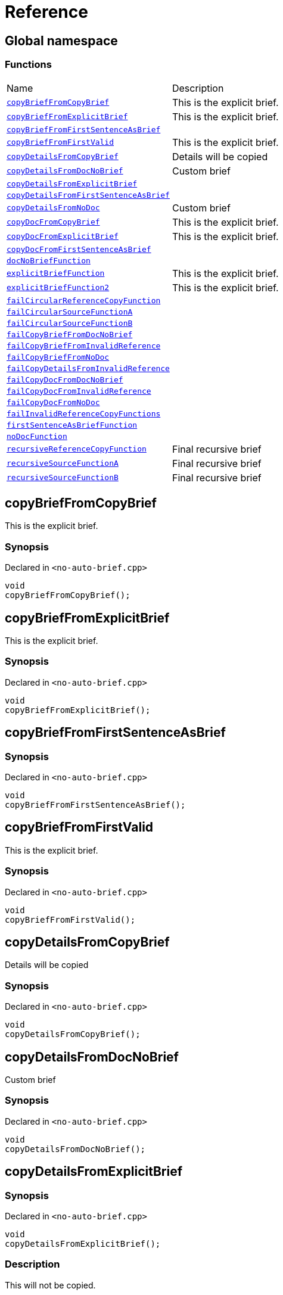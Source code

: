 = Reference
:mrdocs:

[#index]
== Global namespace

=== Functions

[cols=2]
|===
| Name
| Description
| <<copyBriefFromCopyBrief,`copyBriefFromCopyBrief`>> 
| This is the explicit brief&period;
| <<copyBriefFromExplicitBrief,`copyBriefFromExplicitBrief`>> 
| This is the explicit brief&period;
| <<copyBriefFromFirstSentenceAsBrief,`copyBriefFromFirstSentenceAsBrief`>> 
| 
| <<copyBriefFromFirstValid,`copyBriefFromFirstValid`>> 
| This is the explicit brief&period;
| <<copyDetailsFromCopyBrief,`copyDetailsFromCopyBrief`>> 
| Details will be copied
| <<copyDetailsFromDocNoBrief,`copyDetailsFromDocNoBrief`>> 
| Custom brief
| <<copyDetailsFromExplicitBrief,`copyDetailsFromExplicitBrief`>> 
| 
| <<copyDetailsFromFirstSentenceAsBrief,`copyDetailsFromFirstSentenceAsBrief`>> 
| 
| <<copyDetailsFromNoDoc,`copyDetailsFromNoDoc`>> 
| Custom brief
| <<copyDocFromCopyBrief,`copyDocFromCopyBrief`>> 
| This is the explicit brief&period;
| <<copyDocFromExplicitBrief,`copyDocFromExplicitBrief`>> 
| This is the explicit brief&period;
| <<copyDocFromFirstSentenceAsBrief,`copyDocFromFirstSentenceAsBrief`>> 
| 
| <<docNoBriefFunction,`docNoBriefFunction`>> 
| 
| <<explicitBriefFunction,`explicitBriefFunction`>> 
| This is the explicit brief&period;
| <<explicitBriefFunction2,`explicitBriefFunction2`>> 
| This is the explicit brief&period;
| <<failCircularReferenceCopyFunction,`failCircularReferenceCopyFunction`>> 
| 
| <<failCircularSourceFunctionA,`failCircularSourceFunctionA`>> 
| 
| <<failCircularSourceFunctionB,`failCircularSourceFunctionB`>> 
| 
| <<failCopyBriefFromDocNoBrief,`failCopyBriefFromDocNoBrief`>> 
| 
| <<failCopyBriefFromInvalidReference,`failCopyBriefFromInvalidReference`>> 
| 
| <<failCopyBriefFromNoDoc,`failCopyBriefFromNoDoc`>> 
| 
| <<failCopyDetailsFromInvalidReference,`failCopyDetailsFromInvalidReference`>> 
| 
| <<failCopyDocFromDocNoBrief,`failCopyDocFromDocNoBrief`>> 
| 
| <<failCopyDocFromInvalidReference,`failCopyDocFromInvalidReference`>> 
| 
| <<failCopyDocFromNoDoc,`failCopyDocFromNoDoc`>> 
| 
| <<failInvalidReferenceCopyFunctions,`failInvalidReferenceCopyFunctions`>> 
| 
| <<firstSentenceAsBriefFunction,`firstSentenceAsBriefFunction`>> 
| 
| <<noDocFunction,`noDocFunction`>> 
| 
| <<recursiveReferenceCopyFunction,`recursiveReferenceCopyFunction`>> 
| Final recursive brief
| <<recursiveSourceFunctionA,`recursiveSourceFunctionA`>> 
| Final recursive brief
| <<recursiveSourceFunctionB,`recursiveSourceFunctionB`>> 
| Final recursive brief
|===

[#copyBriefFromCopyBrief]
== copyBriefFromCopyBrief

This is the explicit brief&period;

=== Synopsis

Declared in `&lt;no&hyphen;auto&hyphen;brief&period;cpp&gt;`

[source,cpp,subs="verbatim,replacements,macros,-callouts"]
----
void
copyBriefFromCopyBrief();
----

[#copyBriefFromExplicitBrief]
== copyBriefFromExplicitBrief

This is the explicit brief&period;

=== Synopsis

Declared in `&lt;no&hyphen;auto&hyphen;brief&period;cpp&gt;`

[source,cpp,subs="verbatim,replacements,macros,-callouts"]
----
void
copyBriefFromExplicitBrief();
----

[#copyBriefFromFirstSentenceAsBrief]
== copyBriefFromFirstSentenceAsBrief

=== Synopsis

Declared in `&lt;no&hyphen;auto&hyphen;brief&period;cpp&gt;`

[source,cpp,subs="verbatim,replacements,macros,-callouts"]
----
void
copyBriefFromFirstSentenceAsBrief();
----

[#copyBriefFromFirstValid]
== copyBriefFromFirstValid

This is the explicit brief&period;

=== Synopsis

Declared in `&lt;no&hyphen;auto&hyphen;brief&period;cpp&gt;`

[source,cpp,subs="verbatim,replacements,macros,-callouts"]
----
void
copyBriefFromFirstValid();
----

[#copyDetailsFromCopyBrief]
== copyDetailsFromCopyBrief

Details will be copied

=== Synopsis

Declared in `&lt;no&hyphen;auto&hyphen;brief&period;cpp&gt;`

[source,cpp,subs="verbatim,replacements,macros,-callouts"]
----
void
copyDetailsFromCopyBrief();
----

[#copyDetailsFromDocNoBrief]
== copyDetailsFromDocNoBrief

Custom brief

=== Synopsis

Declared in `&lt;no&hyphen;auto&hyphen;brief&period;cpp&gt;`

[source,cpp,subs="verbatim,replacements,macros,-callouts"]
----
void
copyDetailsFromDocNoBrief();
----

[#copyDetailsFromExplicitBrief]
== copyDetailsFromExplicitBrief

=== Synopsis

Declared in `&lt;no&hyphen;auto&hyphen;brief&period;cpp&gt;`

[source,cpp,subs="verbatim,replacements,macros,-callouts"]
----
void
copyDetailsFromExplicitBrief();
----

=== Description

This will not be copied&period;

[#copyDetailsFromFirstSentenceAsBrief]
== copyDetailsFromFirstSentenceAsBrief

=== Synopsis

Declared in `&lt;no&hyphen;auto&hyphen;brief&period;cpp&gt;`

[source,cpp,subs="verbatim,replacements,macros,-callouts"]
----
void
copyDetailsFromFirstSentenceAsBrief();
----

=== Description

This is the brief&period;

This is more documentation&period;

[#copyDetailsFromNoDoc]
== copyDetailsFromNoDoc

Custom brief

=== Synopsis

Declared in `&lt;no&hyphen;auto&hyphen;brief&period;cpp&gt;`

[source,cpp,subs="verbatim,replacements,macros,-callouts"]
----
void
copyDetailsFromNoDoc();
----

[#copyDocFromCopyBrief]
== copyDocFromCopyBrief

This is the explicit brief&period;

=== Synopsis

Declared in `&lt;no&hyphen;auto&hyphen;brief&period;cpp&gt;`

[source,cpp,subs="verbatim,replacements,macros,-callouts"]
----
void
copyDocFromCopyBrief();
----

=== Description

This will not be copied&period;

[#copyDocFromExplicitBrief]
== copyDocFromExplicitBrief

This is the explicit brief&period;

=== Synopsis

Declared in `&lt;no&hyphen;auto&hyphen;brief&period;cpp&gt;`

[source,cpp,subs="verbatim,replacements,macros,-callouts"]
----
void
copyDocFromExplicitBrief();
----

=== Description

This will not be copied&period;

[#copyDocFromFirstSentenceAsBrief]
== copyDocFromFirstSentenceAsBrief

=== Synopsis

Declared in `&lt;no&hyphen;auto&hyphen;brief&period;cpp&gt;`

[source,cpp,subs="verbatim,replacements,macros,-callouts"]
----
void
copyDocFromFirstSentenceAsBrief();
----

=== Description

This is the brief&period;

This is more documentation&period;

[#docNoBriefFunction]
== docNoBriefFunction

=== Synopsis

Declared in `&lt;no&hyphen;auto&hyphen;brief&period;cpp&gt;`

[source,cpp,subs="verbatim,replacements,macros,-callouts"]
----
void
docNoBriefFunction();
----

=== Description

This function has documentation but no brief&period;

[#explicitBriefFunction]
== explicitBriefFunction

This is the explicit brief&period;

=== Synopsis

Declared in `&lt;no&hyphen;auto&hyphen;brief&period;cpp&gt;`

[source,cpp,subs="verbatim,replacements,macros,-callouts"]
----
void
explicitBriefFunction();
----

=== Description

This will not be copied&period;

[#explicitBriefFunction2]
== explicitBriefFunction2

This is the explicit brief&period;

=== Synopsis

Declared in `&lt;no&hyphen;auto&hyphen;brief&period;cpp&gt;`

[source,cpp,subs="verbatim,replacements,macros,-callouts"]
----
void
explicitBriefFunction2();
----

=== Description

This will not be copied&period;

[#failCircularReferenceCopyFunction]
== failCircularReferenceCopyFunction

=== Synopsis

Declared in `&lt;no&hyphen;auto&hyphen;brief&period;cpp&gt;`

[source,cpp,subs="verbatim,replacements,macros,-callouts"]
----
void
failCircularReferenceCopyFunction();
----

[#failCircularSourceFunctionA]
== failCircularSourceFunctionA

=== Synopsis

Declared in `&lt;no&hyphen;auto&hyphen;brief&period;cpp&gt;`

[source,cpp,subs="verbatim,replacements,macros,-callouts"]
----
void
failCircularSourceFunctionA();
----

[#failCircularSourceFunctionB]
== failCircularSourceFunctionB

=== Synopsis

Declared in `&lt;no&hyphen;auto&hyphen;brief&period;cpp&gt;`

[source,cpp,subs="verbatim,replacements,macros,-callouts"]
----
void
failCircularSourceFunctionB();
----

[#failCopyBriefFromDocNoBrief]
== failCopyBriefFromDocNoBrief

=== Synopsis

Declared in `&lt;no&hyphen;auto&hyphen;brief&period;cpp&gt;`

[source,cpp,subs="verbatim,replacements,macros,-callouts"]
----
void
failCopyBriefFromDocNoBrief();
----

[#failCopyBriefFromInvalidReference]
== failCopyBriefFromInvalidReference

=== Synopsis

Declared in `&lt;no&hyphen;auto&hyphen;brief&period;cpp&gt;`

[source,cpp,subs="verbatim,replacements,macros,-callouts"]
----
void
failCopyBriefFromInvalidReference();
----

[#failCopyBriefFromNoDoc]
== failCopyBriefFromNoDoc

=== Synopsis

Declared in `&lt;no&hyphen;auto&hyphen;brief&period;cpp&gt;`

[source,cpp,subs="verbatim,replacements,macros,-callouts"]
----
void
failCopyBriefFromNoDoc();
----

[#failCopyDetailsFromInvalidReference]
== failCopyDetailsFromInvalidReference

=== Synopsis

Declared in `&lt;no&hyphen;auto&hyphen;brief&period;cpp&gt;`

[source,cpp,subs="verbatim,replacements,macros,-callouts"]
----
void
failCopyDetailsFromInvalidReference();
----

[#failCopyDocFromDocNoBrief]
== failCopyDocFromDocNoBrief

=== Synopsis

Declared in `&lt;no&hyphen;auto&hyphen;brief&period;cpp&gt;`

[source,cpp,subs="verbatim,replacements,macros,-callouts"]
----
void
failCopyDocFromDocNoBrief();
----

=== Description

This function has documentation but no brief&period;

[#failCopyDocFromInvalidReference]
== failCopyDocFromInvalidReference

=== Synopsis

Declared in `&lt;no&hyphen;auto&hyphen;brief&period;cpp&gt;`

[source,cpp,subs="verbatim,replacements,macros,-callouts"]
----
void
failCopyDocFromInvalidReference();
----

[#failCopyDocFromNoDoc]
== failCopyDocFromNoDoc

=== Synopsis

Declared in `&lt;no&hyphen;auto&hyphen;brief&period;cpp&gt;`

[source,cpp,subs="verbatim,replacements,macros,-callouts"]
----
void
failCopyDocFromNoDoc();
----

[#failInvalidReferenceCopyFunctions]
== failInvalidReferenceCopyFunctions

=== Synopsis

Declared in `&lt;no&hyphen;auto&hyphen;brief&period;cpp&gt;`

[source,cpp,subs="verbatim,replacements,macros,-callouts"]
----
void
failInvalidReferenceCopyFunctions();
----

[#firstSentenceAsBriefFunction]
== firstSentenceAsBriefFunction

=== Synopsis

Declared in `&lt;no&hyphen;auto&hyphen;brief&period;cpp&gt;`

[source,cpp,subs="verbatim,replacements,macros,-callouts"]
----
void
firstSentenceAsBriefFunction();
----

=== Description

This is the brief&period;

This is more documentation&period;

[#noDocFunction]
== noDocFunction

=== Synopsis

Declared in `&lt;no&hyphen;auto&hyphen;brief&period;cpp&gt;`

[source,cpp,subs="verbatim,replacements,macros,-callouts"]
----
void
noDocFunction();
----

[#recursiveReferenceCopyFunction]
== recursiveReferenceCopyFunction

Final recursive brief

=== Synopsis

Declared in `&lt;no&hyphen;auto&hyphen;brief&period;cpp&gt;`

[source,cpp,subs="verbatim,replacements,macros,-callouts"]
----
void
recursiveReferenceCopyFunction();
----

[#recursiveSourceFunctionA]
== recursiveSourceFunctionA

Final recursive brief

=== Synopsis

Declared in `&lt;no&hyphen;auto&hyphen;brief&period;cpp&gt;`

[source,cpp,subs="verbatim,replacements,macros,-callouts"]
----
void
recursiveSourceFunctionA();
----

[#recursiveSourceFunctionB]
== recursiveSourceFunctionB

Final recursive brief

=== Synopsis

Declared in `&lt;no&hyphen;auto&hyphen;brief&period;cpp&gt;`

[source,cpp,subs="verbatim,replacements,macros,-callouts"]
----
void
recursiveSourceFunctionB();
----


[.small]#Created with https://www.mrdocs.com[MrDocs]#
